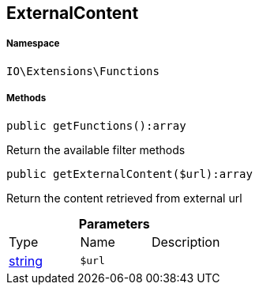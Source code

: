 :table-caption!:
:example-caption!:
:source-highlighter: prettify
:sectids!:
[[io__externalcontent]]
== ExternalContent





===== Namespace

`IO\Extensions\Functions`






===== Methods

[source%nowrap, php]
----

public getFunctions():array

----

    





Return the available filter methods

[source%nowrap, php]
----

public getExternalContent($url):array

----

    





Return the content retrieved from external url

.*Parameters*
|===
|Type |Name |Description
|link:http://php.net/string[string^]
a|`$url`
|
|===


